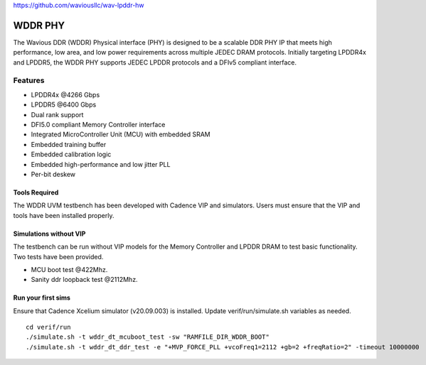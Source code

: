 https://github.com/waviousllc/wav-lpddr-hw

.. figure :: docs/source/wavious_logo.png
  :align:    center

WDDR PHY
========
The Wavious DDR (WDDR) Physical interface (PHY) is designed to be a scalable DDR PHY IP that meets high performance, low area, and low power
requirements across multiple JEDEC DRAM protocols. Initially targeting LPDDR4x and LPDDR5, the WDDR PHY supports JEDEC LPDDR protocols and a DFIv5
compliant interface.

Features
++++++++
* LPDDR4x @4266 Gbps
* LPDDR5 @6400 Gbps
* Dual rank support
* DFI5.0 compliant Memory Controller interface
* Integrated MicroController Unit (MCU) with embedded SRAM
* Embedded training buffer
* Embedded calibration logic
* Embedded high-performance and low jitter PLL
* Per-bit deskew

Tools Required
--------------
The WDDR UVM testbench has been developed with Cadence VIP and simulators. Users must ensure that the VIP and tools have been installed properly.

Simulations without VIP
-----------------------
The testbench can be run without VIP models for the Memory Controller and LPDDR DRAM to test basic functionality. Two tests have been provided.

* MCU boot test @422Mhz.
* Sanity ddr loopback test @2112Mhz.

Run your first sims
-------------------
Ensure that Cadence Xcelium simulator (v20.09.003) is installed. Update verif/run/simulate.sh variables as needed.

::

  cd verif/run
  ./simulate.sh -t wddr_dt_mcuboot_test -sw "RAMFILE_DIR_WDDR_BOOT"
  ./simulate.sh -t wddr_dt_ddr_test -e "+MVP_FORCE_PLL +vcoFreq1=2112 +gb=2 +freqRatio=2" -timeout 10000000
